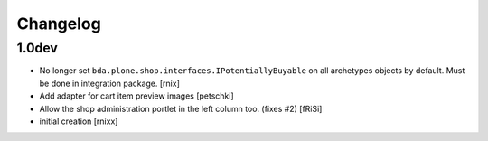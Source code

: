Changelog
=========

1.0dev
------

- No longer set ``bda.plone.shop.interfaces.IPotentiallyBuyable`` on all
  archetypes objects by default. Must be done in integration package.
  [rnix]

- Add adapter for cart item preview images
  [petschki]

- Allow the shop administration portlet in the left column too.
  (fixes #2)
  [fRiSi]

- initial creation
  [rnixx]
